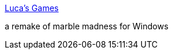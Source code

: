 :jbake-type: post
:jbake-status: published
:jbake-title: Luca's Games
:jbake-tags: software,freeware,jeu,windows,_mois_mars,_année_2006
:jbake-date: 2006-03-13
:jbake-depth: ../
:jbake-uri: shaarli/1142246889000.adoc
:jbake-source: https://nicolas-delsaux.hd.free.fr/Shaarli?searchterm=http%3A%2F%2Fwww.lucaelia.com%2Fgames.php&searchtags=software+freeware+jeu+windows+_mois_mars+_ann%C3%A9e_2006
:jbake-style: shaarli

http://www.lucaelia.com/games.php[Luca's Games]

a remake of marble madness for Windows
